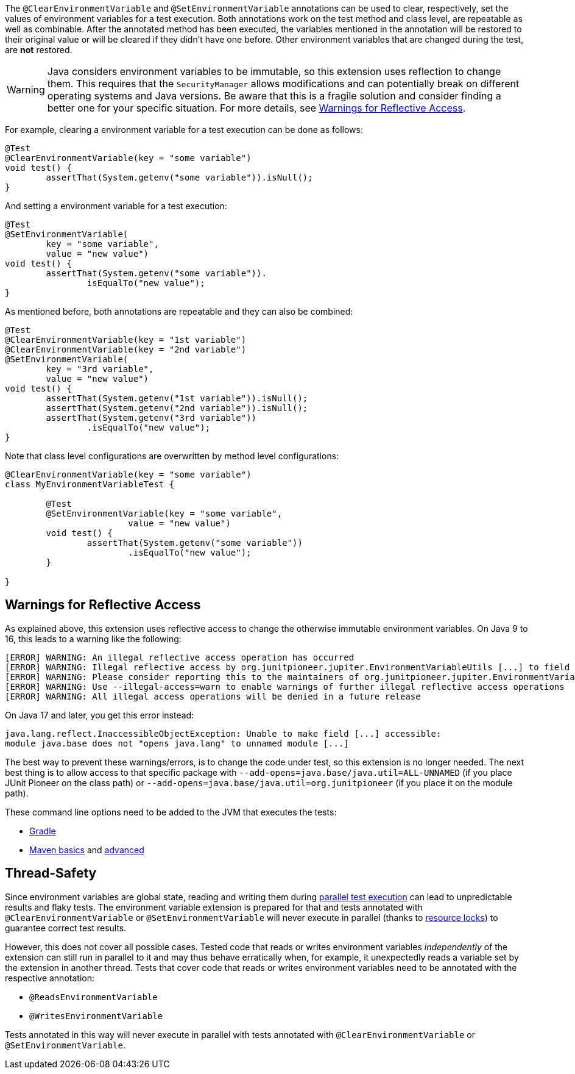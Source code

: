 :page-title: Clearing or Setting Environment Variables
:page-description: Extends JUnit Jupiter with `@ClearEnvironmentVariable`, `@SetEnvironmentVariable`, which clear and set the values of environment variables

The `@ClearEnvironmentVariable` and `@SetEnvironmentVariable` annotations can be used to clear, respectively, set the values of environment variables for a test execution.
Both annotations work on the test method and class level, are repeatable as well as combinable.
After the annotated method has been executed, the variables mentioned in the annotation will be restored to their original value or will be cleared if they didn't have one before.
Other environment variables that are changed during the test, are *not* restored.

WARNING: Java considers environment variables to be immutable, so this extension uses reflection to change them.
This requires that the `SecurityManager` allows modifications and can potentially break on different operating systems and Java versions.
Be aware that this is a fragile solution and consider finding a better one for your specific situation.
For more details, see <<Warnings for Reflective Access>>.

For example, clearing a environment variable for a test execution can be done as follows:

[source,java]
----
@Test
@ClearEnvironmentVariable(key = "some variable")
void test() {
	assertThat(System.getenv("some variable")).isNull();
}
----

And setting a environment variable for a test execution:

[source,java]
----
@Test
@SetEnvironmentVariable(
	key = "some variable",
	value = "new value")
void test() {
	assertThat(System.getenv("some variable")).
		isEqualTo("new value");
}
----

As mentioned before, both annotations are repeatable and they can also be combined:

[source,java]
----
@Test
@ClearEnvironmentVariable(key = "1st variable")
@ClearEnvironmentVariable(key = "2nd variable")
@SetEnvironmentVariable(
	key = "3rd variable",
	value = "new value")
void test() {
	assertThat(System.getenv("1st variable")).isNull();
	assertThat(System.getenv("2nd variable")).isNull();
	assertThat(System.getenv("3rd variable"))
		.isEqualTo("new value");
}
----

Note that class level configurations are overwritten by method level configurations:

[source,java]
----
@ClearEnvironmentVariable(key = "some variable")
class MyEnvironmentVariableTest {

	@Test
	@SetEnvironmentVariable(key = "some variable",
			value = "new value")
	void test() {
		assertThat(System.getenv("some variable"))
			.isEqualTo("new value");
	}

}
----

== Warnings for Reflective Access

As explained above, this extension uses reflective access to change the otherwise immutable environment variables.
On Java 9 to 16, this leads to a warning like the following:

[source]
----
[ERROR] WARNING: An illegal reflective access operation has occurred
[ERROR] WARNING: Illegal reflective access by org.junitpioneer.jupiter.EnvironmentVariableUtils [...] to field [...]
[ERROR] WARNING: Please consider reporting this to the maintainers of org.junitpioneer.jupiter.EnvironmentVariableUtils
[ERROR] WARNING: Use --illegal-access=warn to enable warnings of further illegal reflective access operations
[ERROR] WARNING: All illegal access operations will be denied in a future release
----

On Java 17 and later, you get this error instead:

[source]
----
java.lang.reflect.InaccessibleObjectException: Unable to make field [...] accessible:
module java.base does not "opens java.lang" to unnamed module [...]
----

The best way to prevent these warnings/errors, is to change the code under test, so this extension is no longer needed.
The next best thing is to allow access to that specific package with `--add-opens=java.base/java.util=ALL-UNNAMED` (if you place JUnit Pioneer on the class path) or `--add-opens=java.base/java.util=org.junitpioneer` (if you place it on the module path).

These command line options need to be added to the JVM that executes the tests:

* https://docs.gradle.org/current/dsl/org.gradle.api.tasks.testing.Test.html[Gradle]
* https://maven.apache.org/surefire/maven-surefire-plugin/test-mojo.html#argLine[Maven basics] and https://nipafx.dev/maven-on-java-9/[advanced]

== Thread-Safety

Since environment variables are global state, reading and writing them during https://junit.org/junit5/docs/current/user-guide/#writing-tests-parallel-execution[parallel test execution] can lead to unpredictable results and flaky tests.
The environment variable extension is prepared for that and tests annotated with `@ClearEnvironmentVariable` or `@SetEnvironmentVariable` will never execute in parallel (thanks to https://junit.org/junit5/docs/current/api/org.junit.jupiter.api/org/junit/jupiter/api/parallel/ResourceLock.html[resource locks]) to guarantee correct test results.

However, this does not cover all possible cases.
Tested code that reads or writes environment variables _independently_ of the extension can still run in parallel to it and may thus behave erratically when, for example, it unexpectedly reads a variable set by the extension in another thread.
Tests that cover code that reads or writes environment variables need to be annotated with the respective annotation:

* `@ReadsEnvironmentVariable`
* `@WritesEnvironmentVariable`

Tests annotated in this way will never execute in parallel with tests annotated with `@ClearEnvironmentVariable` or `@SetEnvironmentVariable`.
